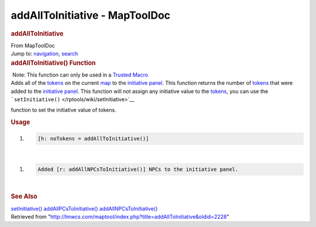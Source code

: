 ===============================
addAllToInitiative - MapToolDoc
===============================

.. contents::
   :depth: 3
..

.. container:: noprint
   :name: mw-page-base

.. container:: noprint
   :name: mw-head-base

.. container:: mw-body
   :name: content

   .. container:: mw-indicators

   .. rubric:: addAllToInitiative
      :name: firstHeading
      :class: firstHeading

   .. container:: mw-body-content
      :name: bodyContent

      .. container::
         :name: siteSub

         From MapToolDoc

      .. container::
         :name: contentSub

      .. container:: mw-jump
         :name: jump-to-nav

         Jump to: `navigation <#mw-head>`__, `search <#p-search>`__

      .. container:: mw-content-ltr
         :name: mw-content-text

         .. rubric:: addAllToInitiative() Function
            :name: addalltoinitiative-function

         .. container::

             Note: This function can only be used in a `Trusted
            Macro </rptools/wiki/Trusted_Macro>`__

         .. container:: template_description

            Adds all of the `tokens </rptools/wiki/Token:token>`__ on
            the current
            `map </maptool/index.php?title=Map:map&action=edit&redlink=1>`__
            to the `initiative
            panel </maptool/index.php?title=Initiative:initiative_panel&action=edit&redlink=1>`__.
            This function returns the number of
            `tokens </rptools/wiki/Token:token>`__ that were added to
            the `initiative
            panel </maptool/index.php?title=Initiative:initiative_panel&action=edit&redlink=1>`__.
            This function will not assign any initiative value to the
            `tokens </rptools/wiki/Token:token>`__, you can use the
            ```setInitiative()`` </rptools/wiki/setInitiative>`__

            function to set the initiative value of tokens.

         .. rubric:: Usage
            :name: usage

         .. container:: mw-geshi mw-code mw-content-ltr

            .. container:: mtmacro source-mtmacro

               #. .. code-block:: none

                     [h: noTokens = addAllToInitiative()]

         | 

         .. container:: mw-geshi mw-code mw-content-ltr

            .. container:: mtmacro source-mtmacro

               #. .. code-block:: none

                     Added [r: addAllNPCsToInitiative()] NPCs to the initiative panel.

         | 

         .. rubric:: See Also
            :name: see-also

         .. container:: template_also

            `setInitiative() </rptools/wiki/setInitiative>`__
            `addAllPCsToInitiative() </rptools/wiki/addAllPCsToInitiative>`__
            `addAllNPCsToInitiative() </rptools/wiki/addAllNPCsToInitiative>`__

      .. container:: printfooter

         Retrieved from
         "http://lmwcs.com/maptool/index.php?title=addAllToInitiative&oldid=2228"

